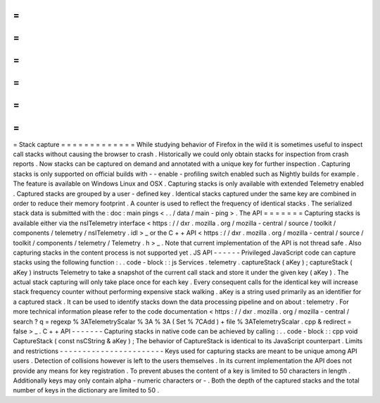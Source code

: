=
=
=
=
=
=
=
=
=
=
=
=
=
Stack
capture
=
=
=
=
=
=
=
=
=
=
=
=
=
While
studying
behavior
of
Firefox
in
the
wild
it
is
sometimes
useful
to
inspect
call
stacks
without
causing
the
browser
to
crash
.
Historically
we
could
only
obtain
stacks
for
inspection
from
crash
reports
.
Now
stacks
can
be
captured
on
demand
and
annotated
with
a
unique
key
for
further
inspection
.
Capturing
stacks
is
only
supported
on
official
builds
with
-
-
enable
-
profiling
switch
enabled
such
as
Nightly
builds
for
example
.
The
feature
is
available
on
Windows
Linux
and
OSX
.
Capturing
stacks
is
only
available
with
extended
Telemetry
enabled
.
Captured
stacks
are
grouped
by
a
user
-
defined
key
.
Identical
stacks
captured
under
the
same
key
are
combined
in
order
to
reduce
their
memory
footprint
.
A
counter
is
used
to
reflect
the
frequency
of
identical
stacks
.
The
serialized
stack
data
is
submitted
with
the
:
doc
:
main
pings
<
.
.
/
data
/
main
-
ping
>
.
The
API
=
=
=
=
=
=
=
Capturing
stacks
is
available
either
via
the
nsITelemetry
interface
<
https
:
/
/
dxr
.
mozilla
.
org
/
mozilla
-
central
/
source
/
toolkit
/
components
/
telemetry
/
nsITelemetry
.
idl
>
_
or
the
C
+
+
API
<
https
:
/
/
dxr
.
mozilla
.
org
/
mozilla
-
central
/
source
/
toolkit
/
components
/
telemetry
/
Telemetry
.
h
>
_
.
Note
that
current
implementation
of
the
API
is
not
thread
safe
.
Also
capturing
stacks
in
the
content
process
is
not
supported
yet
.
JS
API
-
-
-
-
-
-
Privileged
JavaScript
code
can
capture
stacks
using
the
following
function
:
.
.
code
-
block
:
:
js
Services
.
telemetry
.
captureStack
(
aKey
)
;
captureStack
(
aKey
)
instructs
Telemetry
to
take
a
snapshot
of
the
current
call
stack
and
store
it
under
the
given
key
(
aKey
)
.
The
actual
stack
capturing
will
only
take
place
once
for
each
key
.
Every
consequent
calls
for
the
identical
key
will
increase
stack
frequency
counter
without
performing
expensive
stack
walking
.
aKey
is
a
string
used
primarily
as
an
identifier
for
a
captured
stack
.
It
can
be
used
to
identify
stacks
down
the
data
processing
pipeline
and
on
about
:
telemetry
.
For
more
technical
information
please
refer
to
the
code
documentation
<
https
:
/
/
dxr
.
mozilla
.
org
/
mozilla
-
central
/
search
?
q
=
regexp
%
3ATelemetryScalar
%
3A
%
3A
(
Set
%
7CAdd
)
+
file
%
3ATelemetryScalar
.
cpp
&
redirect
=
false
>
_
.
C
+
+
API
-
-
-
-
-
-
-
Capturing
stacks
in
native
code
can
be
achieved
by
calling
:
.
.
code
-
block
:
:
cpp
void
CaptureStack
(
const
nsCString
&
aKey
)
;
The
behavior
of
CaptureStack
is
identical
to
its
JavaScript
counterpart
.
Limits
and
restrictions
-
-
-
-
-
-
-
-
-
-
-
-
-
-
-
-
-
-
-
-
-
-
-
Keys
used
for
capturing
stacks
are
meant
to
be
unique
among
API
users
.
Detection
of
collisions
however
is
left
to
the
users
themselves
.
In
its
current
implementation
the
API
does
not
provide
any
means
for
key
registration
.
To
prevent
abuses
the
content
of
a
key
is
limited
to
50
characters
in
length
.
Additionally
keys
may
only
contain
alpha
-
numeric
characters
or
-
.
Both
the
depth
of
the
captured
stacks
and
the
total
number
of
keys
in
the
dictionary
are
limited
to
50
.
